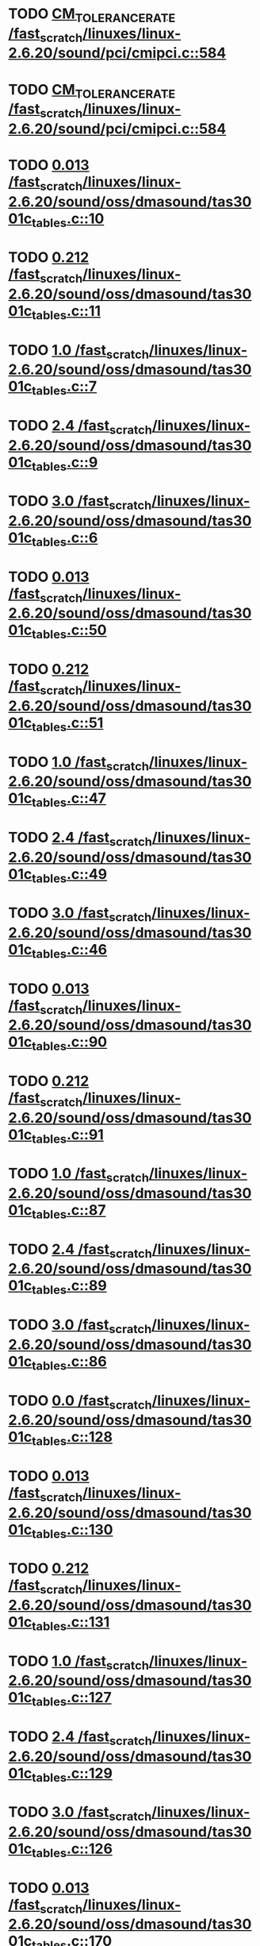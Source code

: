 * TODO [[view:/fast_scratch/linuxes/linux-2.6.20/sound/pci/cmipci.c::face=ovl-face1::linb=584::colb=18::cole=35][CM_TOLERANCE_RATE /fast_scratch/linuxes/linux-2.6.20/sound/pci/cmipci.c::584]]
* TODO [[view:/fast_scratch/linuxes/linux-2.6.20/sound/pci/cmipci.c::face=ovl-face1::linb=584::colb=18::cole=35][CM_TOLERANCE_RATE /fast_scratch/linuxes/linux-2.6.20/sound/pci/cmipci.c::584]]
* TODO [[view:/fast_scratch/linuxes/linux-2.6.20/sound/oss/dmasound/tas3001c_tables.c::face=ovl-face1::linb=10::colb=16::cole=21][0.013 /fast_scratch/linuxes/linux-2.6.20/sound/oss/dmasound/tas3001c_tables.c::10]]
* TODO [[view:/fast_scratch/linuxes/linux-2.6.20/sound/oss/dmasound/tas3001c_tables.c::face=ovl-face1::linb=11::colb=16::cole=21][0.212 /fast_scratch/linuxes/linux-2.6.20/sound/oss/dmasound/tas3001c_tables.c::11]]
* TODO [[view:/fast_scratch/linuxes/linux-2.6.20/sound/oss/dmasound/tas3001c_tables.c::face=ovl-face1::linb=7::colb=25::cole=28][1.0 /fast_scratch/linuxes/linux-2.6.20/sound/oss/dmasound/tas3001c_tables.c::7]]
* TODO [[view:/fast_scratch/linuxes/linux-2.6.20/sound/oss/dmasound/tas3001c_tables.c::face=ovl-face1::linb=9::colb=16::cole=19][2.4 /fast_scratch/linuxes/linux-2.6.20/sound/oss/dmasound/tas3001c_tables.c::9]]
* TODO [[view:/fast_scratch/linuxes/linux-2.6.20/sound/oss/dmasound/tas3001c_tables.c::face=ovl-face1::linb=6::colb=25::cole=28][3.0 /fast_scratch/linuxes/linux-2.6.20/sound/oss/dmasound/tas3001c_tables.c::6]]
* TODO [[view:/fast_scratch/linuxes/linux-2.6.20/sound/oss/dmasound/tas3001c_tables.c::face=ovl-face1::linb=50::colb=16::cole=21][0.013 /fast_scratch/linuxes/linux-2.6.20/sound/oss/dmasound/tas3001c_tables.c::50]]
* TODO [[view:/fast_scratch/linuxes/linux-2.6.20/sound/oss/dmasound/tas3001c_tables.c::face=ovl-face1::linb=51::colb=16::cole=21][0.212 /fast_scratch/linuxes/linux-2.6.20/sound/oss/dmasound/tas3001c_tables.c::51]]
* TODO [[view:/fast_scratch/linuxes/linux-2.6.20/sound/oss/dmasound/tas3001c_tables.c::face=ovl-face1::linb=47::colb=25::cole=28][1.0 /fast_scratch/linuxes/linux-2.6.20/sound/oss/dmasound/tas3001c_tables.c::47]]
* TODO [[view:/fast_scratch/linuxes/linux-2.6.20/sound/oss/dmasound/tas3001c_tables.c::face=ovl-face1::linb=49::colb=16::cole=19][2.4 /fast_scratch/linuxes/linux-2.6.20/sound/oss/dmasound/tas3001c_tables.c::49]]
* TODO [[view:/fast_scratch/linuxes/linux-2.6.20/sound/oss/dmasound/tas3001c_tables.c::face=ovl-face1::linb=46::colb=25::cole=28][3.0 /fast_scratch/linuxes/linux-2.6.20/sound/oss/dmasound/tas3001c_tables.c::46]]
* TODO [[view:/fast_scratch/linuxes/linux-2.6.20/sound/oss/dmasound/tas3001c_tables.c::face=ovl-face1::linb=90::colb=16::cole=21][0.013 /fast_scratch/linuxes/linux-2.6.20/sound/oss/dmasound/tas3001c_tables.c::90]]
* TODO [[view:/fast_scratch/linuxes/linux-2.6.20/sound/oss/dmasound/tas3001c_tables.c::face=ovl-face1::linb=91::colb=16::cole=21][0.212 /fast_scratch/linuxes/linux-2.6.20/sound/oss/dmasound/tas3001c_tables.c::91]]
* TODO [[view:/fast_scratch/linuxes/linux-2.6.20/sound/oss/dmasound/tas3001c_tables.c::face=ovl-face1::linb=87::colb=25::cole=28][1.0 /fast_scratch/linuxes/linux-2.6.20/sound/oss/dmasound/tas3001c_tables.c::87]]
* TODO [[view:/fast_scratch/linuxes/linux-2.6.20/sound/oss/dmasound/tas3001c_tables.c::face=ovl-face1::linb=89::colb=16::cole=19][2.4 /fast_scratch/linuxes/linux-2.6.20/sound/oss/dmasound/tas3001c_tables.c::89]]
* TODO [[view:/fast_scratch/linuxes/linux-2.6.20/sound/oss/dmasound/tas3001c_tables.c::face=ovl-face1::linb=86::colb=25::cole=28][3.0 /fast_scratch/linuxes/linux-2.6.20/sound/oss/dmasound/tas3001c_tables.c::86]]
* TODO [[view:/fast_scratch/linuxes/linux-2.6.20/sound/oss/dmasound/tas3001c_tables.c::face=ovl-face1::linb=128::colb=16::cole=19][0.0 /fast_scratch/linuxes/linux-2.6.20/sound/oss/dmasound/tas3001c_tables.c::128]]
* TODO [[view:/fast_scratch/linuxes/linux-2.6.20/sound/oss/dmasound/tas3001c_tables.c::face=ovl-face1::linb=130::colb=16::cole=21][0.013 /fast_scratch/linuxes/linux-2.6.20/sound/oss/dmasound/tas3001c_tables.c::130]]
* TODO [[view:/fast_scratch/linuxes/linux-2.6.20/sound/oss/dmasound/tas3001c_tables.c::face=ovl-face1::linb=131::colb=16::cole=21][0.212 /fast_scratch/linuxes/linux-2.6.20/sound/oss/dmasound/tas3001c_tables.c::131]]
* TODO [[view:/fast_scratch/linuxes/linux-2.6.20/sound/oss/dmasound/tas3001c_tables.c::face=ovl-face1::linb=127::colb=25::cole=28][1.0 /fast_scratch/linuxes/linux-2.6.20/sound/oss/dmasound/tas3001c_tables.c::127]]
* TODO [[view:/fast_scratch/linuxes/linux-2.6.20/sound/oss/dmasound/tas3001c_tables.c::face=ovl-face1::linb=129::colb=16::cole=19][2.4 /fast_scratch/linuxes/linux-2.6.20/sound/oss/dmasound/tas3001c_tables.c::129]]
* TODO [[view:/fast_scratch/linuxes/linux-2.6.20/sound/oss/dmasound/tas3001c_tables.c::face=ovl-face1::linb=126::colb=25::cole=28][3.0 /fast_scratch/linuxes/linux-2.6.20/sound/oss/dmasound/tas3001c_tables.c::126]]
* TODO [[view:/fast_scratch/linuxes/linux-2.6.20/sound/oss/dmasound/tas3001c_tables.c::face=ovl-face1::linb=170::colb=16::cole=21][0.013 /fast_scratch/linuxes/linux-2.6.20/sound/oss/dmasound/tas3001c_tables.c::170]]
* TODO [[view:/fast_scratch/linuxes/linux-2.6.20/sound/oss/dmasound/tas3001c_tables.c::face=ovl-face1::linb=171::colb=16::cole=21][0.212 /fast_scratch/linuxes/linux-2.6.20/sound/oss/dmasound/tas3001c_tables.c::171]]
* TODO [[view:/fast_scratch/linuxes/linux-2.6.20/sound/oss/dmasound/tas3001c_tables.c::face=ovl-face1::linb=167::colb=25::cole=28][1.0 /fast_scratch/linuxes/linux-2.6.20/sound/oss/dmasound/tas3001c_tables.c::167]]
* TODO [[view:/fast_scratch/linuxes/linux-2.6.20/sound/oss/dmasound/tas3001c_tables.c::face=ovl-face1::linb=169::colb=16::cole=19][2.4 /fast_scratch/linuxes/linux-2.6.20/sound/oss/dmasound/tas3001c_tables.c::169]]
* TODO [[view:/fast_scratch/linuxes/linux-2.6.20/sound/oss/dmasound/tas3001c_tables.c::face=ovl-face1::linb=166::colb=25::cole=28][3.0 /fast_scratch/linuxes/linux-2.6.20/sound/oss/dmasound/tas3001c_tables.c::166]]
* TODO [[view:/fast_scratch/linuxes/linux-2.6.20/sound/oss/dmasound/tas3001c_tables.c::face=ovl-face1::linb=210::colb=16::cole=21][0.013 /fast_scratch/linuxes/linux-2.6.20/sound/oss/dmasound/tas3001c_tables.c::210]]
* TODO [[view:/fast_scratch/linuxes/linux-2.6.20/sound/oss/dmasound/tas3001c_tables.c::face=ovl-face1::linb=211::colb=16::cole=21][0.212 /fast_scratch/linuxes/linux-2.6.20/sound/oss/dmasound/tas3001c_tables.c::211]]
* TODO [[view:/fast_scratch/linuxes/linux-2.6.20/sound/oss/dmasound/tas3001c_tables.c::face=ovl-face1::linb=207::colb=25::cole=28][1.0 /fast_scratch/linuxes/linux-2.6.20/sound/oss/dmasound/tas3001c_tables.c::207]]
* TODO [[view:/fast_scratch/linuxes/linux-2.6.20/sound/oss/dmasound/tas3001c_tables.c::face=ovl-face1::linb=209::colb=16::cole=19][2.4 /fast_scratch/linuxes/linux-2.6.20/sound/oss/dmasound/tas3001c_tables.c::209]]
* TODO [[view:/fast_scratch/linuxes/linux-2.6.20/sound/oss/dmasound/tas3001c_tables.c::face=ovl-face1::linb=206::colb=25::cole=28][3.0 /fast_scratch/linuxes/linux-2.6.20/sound/oss/dmasound/tas3001c_tables.c::206]]
* TODO [[view:/fast_scratch/linuxes/linux-2.6.20/sound/oss/dmasound/tas3001c_tables.c::face=ovl-face1::linb=10::colb=16::cole=21][0.013 /fast_scratch/linuxes/linux-2.6.20/sound/oss/dmasound/tas3001c_tables.c::10]]
* TODO [[view:/fast_scratch/linuxes/linux-2.6.20/sound/oss/dmasound/tas3001c_tables.c::face=ovl-face1::linb=11::colb=16::cole=21][0.212 /fast_scratch/linuxes/linux-2.6.20/sound/oss/dmasound/tas3001c_tables.c::11]]
* TODO [[view:/fast_scratch/linuxes/linux-2.6.20/sound/oss/dmasound/tas3001c_tables.c::face=ovl-face1::linb=7::colb=25::cole=28][1.0 /fast_scratch/linuxes/linux-2.6.20/sound/oss/dmasound/tas3001c_tables.c::7]]
* TODO [[view:/fast_scratch/linuxes/linux-2.6.20/sound/oss/dmasound/tas3001c_tables.c::face=ovl-face1::linb=9::colb=16::cole=19][2.4 /fast_scratch/linuxes/linux-2.6.20/sound/oss/dmasound/tas3001c_tables.c::9]]
* TODO [[view:/fast_scratch/linuxes/linux-2.6.20/sound/oss/dmasound/tas3001c_tables.c::face=ovl-face1::linb=6::colb=25::cole=28][3.0 /fast_scratch/linuxes/linux-2.6.20/sound/oss/dmasound/tas3001c_tables.c::6]]
* TODO [[view:/fast_scratch/linuxes/linux-2.6.20/sound/oss/dmasound/tas3001c_tables.c::face=ovl-face1::linb=50::colb=16::cole=21][0.013 /fast_scratch/linuxes/linux-2.6.20/sound/oss/dmasound/tas3001c_tables.c::50]]
* TODO [[view:/fast_scratch/linuxes/linux-2.6.20/sound/oss/dmasound/tas3001c_tables.c::face=ovl-face1::linb=51::colb=16::cole=21][0.212 /fast_scratch/linuxes/linux-2.6.20/sound/oss/dmasound/tas3001c_tables.c::51]]
* TODO [[view:/fast_scratch/linuxes/linux-2.6.20/sound/oss/dmasound/tas3001c_tables.c::face=ovl-face1::linb=47::colb=25::cole=28][1.0 /fast_scratch/linuxes/linux-2.6.20/sound/oss/dmasound/tas3001c_tables.c::47]]
* TODO [[view:/fast_scratch/linuxes/linux-2.6.20/sound/oss/dmasound/tas3001c_tables.c::face=ovl-face1::linb=49::colb=16::cole=19][2.4 /fast_scratch/linuxes/linux-2.6.20/sound/oss/dmasound/tas3001c_tables.c::49]]
* TODO [[view:/fast_scratch/linuxes/linux-2.6.20/sound/oss/dmasound/tas3001c_tables.c::face=ovl-face1::linb=46::colb=25::cole=28][3.0 /fast_scratch/linuxes/linux-2.6.20/sound/oss/dmasound/tas3001c_tables.c::46]]
* TODO [[view:/fast_scratch/linuxes/linux-2.6.20/sound/oss/dmasound/tas3001c_tables.c::face=ovl-face1::linb=90::colb=16::cole=21][0.013 /fast_scratch/linuxes/linux-2.6.20/sound/oss/dmasound/tas3001c_tables.c::90]]
* TODO [[view:/fast_scratch/linuxes/linux-2.6.20/sound/oss/dmasound/tas3001c_tables.c::face=ovl-face1::linb=91::colb=16::cole=21][0.212 /fast_scratch/linuxes/linux-2.6.20/sound/oss/dmasound/tas3001c_tables.c::91]]
* TODO [[view:/fast_scratch/linuxes/linux-2.6.20/sound/oss/dmasound/tas3001c_tables.c::face=ovl-face1::linb=87::colb=25::cole=28][1.0 /fast_scratch/linuxes/linux-2.6.20/sound/oss/dmasound/tas3001c_tables.c::87]]
* TODO [[view:/fast_scratch/linuxes/linux-2.6.20/sound/oss/dmasound/tas3001c_tables.c::face=ovl-face1::linb=89::colb=16::cole=19][2.4 /fast_scratch/linuxes/linux-2.6.20/sound/oss/dmasound/tas3001c_tables.c::89]]
* TODO [[view:/fast_scratch/linuxes/linux-2.6.20/sound/oss/dmasound/tas3001c_tables.c::face=ovl-face1::linb=86::colb=25::cole=28][3.0 /fast_scratch/linuxes/linux-2.6.20/sound/oss/dmasound/tas3001c_tables.c::86]]
* TODO [[view:/fast_scratch/linuxes/linux-2.6.20/sound/oss/dmasound/tas3001c_tables.c::face=ovl-face1::linb=128::colb=16::cole=19][0.0 /fast_scratch/linuxes/linux-2.6.20/sound/oss/dmasound/tas3001c_tables.c::128]]
* TODO [[view:/fast_scratch/linuxes/linux-2.6.20/sound/oss/dmasound/tas3001c_tables.c::face=ovl-face1::linb=130::colb=16::cole=21][0.013 /fast_scratch/linuxes/linux-2.6.20/sound/oss/dmasound/tas3001c_tables.c::130]]
* TODO [[view:/fast_scratch/linuxes/linux-2.6.20/sound/oss/dmasound/tas3001c_tables.c::face=ovl-face1::linb=131::colb=16::cole=21][0.212 /fast_scratch/linuxes/linux-2.6.20/sound/oss/dmasound/tas3001c_tables.c::131]]
* TODO [[view:/fast_scratch/linuxes/linux-2.6.20/sound/oss/dmasound/tas3001c_tables.c::face=ovl-face1::linb=127::colb=25::cole=28][1.0 /fast_scratch/linuxes/linux-2.6.20/sound/oss/dmasound/tas3001c_tables.c::127]]
* TODO [[view:/fast_scratch/linuxes/linux-2.6.20/sound/oss/dmasound/tas3001c_tables.c::face=ovl-face1::linb=129::colb=16::cole=19][2.4 /fast_scratch/linuxes/linux-2.6.20/sound/oss/dmasound/tas3001c_tables.c::129]]
* TODO [[view:/fast_scratch/linuxes/linux-2.6.20/sound/oss/dmasound/tas3001c_tables.c::face=ovl-face1::linb=126::colb=25::cole=28][3.0 /fast_scratch/linuxes/linux-2.6.20/sound/oss/dmasound/tas3001c_tables.c::126]]
* TODO [[view:/fast_scratch/linuxes/linux-2.6.20/sound/oss/dmasound/tas3001c_tables.c::face=ovl-face1::linb=170::colb=16::cole=21][0.013 /fast_scratch/linuxes/linux-2.6.20/sound/oss/dmasound/tas3001c_tables.c::170]]
* TODO [[view:/fast_scratch/linuxes/linux-2.6.20/sound/oss/dmasound/tas3001c_tables.c::face=ovl-face1::linb=171::colb=16::cole=21][0.212 /fast_scratch/linuxes/linux-2.6.20/sound/oss/dmasound/tas3001c_tables.c::171]]
* TODO [[view:/fast_scratch/linuxes/linux-2.6.20/sound/oss/dmasound/tas3001c_tables.c::face=ovl-face1::linb=167::colb=25::cole=28][1.0 /fast_scratch/linuxes/linux-2.6.20/sound/oss/dmasound/tas3001c_tables.c::167]]
* TODO [[view:/fast_scratch/linuxes/linux-2.6.20/sound/oss/dmasound/tas3001c_tables.c::face=ovl-face1::linb=169::colb=16::cole=19][2.4 /fast_scratch/linuxes/linux-2.6.20/sound/oss/dmasound/tas3001c_tables.c::169]]
* TODO [[view:/fast_scratch/linuxes/linux-2.6.20/sound/oss/dmasound/tas3001c_tables.c::face=ovl-face1::linb=166::colb=25::cole=28][3.0 /fast_scratch/linuxes/linux-2.6.20/sound/oss/dmasound/tas3001c_tables.c::166]]
* TODO [[view:/fast_scratch/linuxes/linux-2.6.20/sound/oss/dmasound/tas3001c_tables.c::face=ovl-face1::linb=210::colb=16::cole=21][0.013 /fast_scratch/linuxes/linux-2.6.20/sound/oss/dmasound/tas3001c_tables.c::210]]
* TODO [[view:/fast_scratch/linuxes/linux-2.6.20/sound/oss/dmasound/tas3001c_tables.c::face=ovl-face1::linb=211::colb=16::cole=21][0.212 /fast_scratch/linuxes/linux-2.6.20/sound/oss/dmasound/tas3001c_tables.c::211]]
* TODO [[view:/fast_scratch/linuxes/linux-2.6.20/sound/oss/dmasound/tas3001c_tables.c::face=ovl-face1::linb=207::colb=25::cole=28][1.0 /fast_scratch/linuxes/linux-2.6.20/sound/oss/dmasound/tas3001c_tables.c::207]]
* TODO [[view:/fast_scratch/linuxes/linux-2.6.20/sound/oss/dmasound/tas3001c_tables.c::face=ovl-face1::linb=209::colb=16::cole=19][2.4 /fast_scratch/linuxes/linux-2.6.20/sound/oss/dmasound/tas3001c_tables.c::209]]
* TODO [[view:/fast_scratch/linuxes/linux-2.6.20/sound/oss/dmasound/tas3001c_tables.c::face=ovl-face1::linb=206::colb=25::cole=28][3.0 /fast_scratch/linuxes/linux-2.6.20/sound/oss/dmasound/tas3001c_tables.c::206]]
* TODO [[view:/fast_scratch/linuxes/linux-2.6.20/sound/oss/dmasound/tas3004_tables.c::face=ovl-face1::linb=10::colb=18::cole=23][0.013 /fast_scratch/linuxes/linux-2.6.20/sound/oss/dmasound/tas3004_tables.c::10]]
* TODO [[view:/fast_scratch/linuxes/linux-2.6.20/sound/oss/dmasound/tas3004_tables.c::face=ovl-face1::linb=11::colb=18::cole=23][0.212 /fast_scratch/linuxes/linux-2.6.20/sound/oss/dmasound/tas3004_tables.c::11]]
* TODO [[view:/fast_scratch/linuxes/linux-2.6.20/sound/oss/dmasound/tas3004_tables.c::face=ovl-face1::linb=7::colb=27::cole=30][1.0 /fast_scratch/linuxes/linux-2.6.20/sound/oss/dmasound/tas3004_tables.c::7]]
* TODO [[view:/fast_scratch/linuxes/linux-2.6.20/sound/oss/dmasound/tas3004_tables.c::face=ovl-face1::linb=9::colb=18::cole=21][2.4 /fast_scratch/linuxes/linux-2.6.20/sound/oss/dmasound/tas3004_tables.c::9]]
* TODO [[view:/fast_scratch/linuxes/linux-2.6.20/sound/oss/dmasound/tas3004_tables.c::face=ovl-face1::linb=6::colb=27::cole=30][3.0 /fast_scratch/linuxes/linux-2.6.20/sound/oss/dmasound/tas3004_tables.c::6]]
* TODO [[view:/fast_scratch/linuxes/linux-2.6.20/sound/oss/dmasound/tas3004_tables.c::face=ovl-face1::linb=52::colb=16::cole=21][0.013 /fast_scratch/linuxes/linux-2.6.20/sound/oss/dmasound/tas3004_tables.c::52]]
* TODO [[view:/fast_scratch/linuxes/linux-2.6.20/sound/oss/dmasound/tas3004_tables.c::face=ovl-face1::linb=53::colb=16::cole=21][0.212 /fast_scratch/linuxes/linux-2.6.20/sound/oss/dmasound/tas3004_tables.c::53]]
* TODO [[view:/fast_scratch/linuxes/linux-2.6.20/sound/oss/dmasound/tas3004_tables.c::face=ovl-face1::linb=49::colb=25::cole=28][1.0 /fast_scratch/linuxes/linux-2.6.20/sound/oss/dmasound/tas3004_tables.c::49]]
* TODO [[view:/fast_scratch/linuxes/linux-2.6.20/sound/oss/dmasound/tas3004_tables.c::face=ovl-face1::linb=51::colb=16::cole=19][2.4 /fast_scratch/linuxes/linux-2.6.20/sound/oss/dmasound/tas3004_tables.c::51]]
* TODO [[view:/fast_scratch/linuxes/linux-2.6.20/sound/oss/dmasound/tas3004_tables.c::face=ovl-face1::linb=48::colb=25::cole=28][3.0 /fast_scratch/linuxes/linux-2.6.20/sound/oss/dmasound/tas3004_tables.c::48]]
* TODO [[view:/fast_scratch/linuxes/linux-2.6.20/sound/oss/dmasound/tas3004_tables.c::face=ovl-face1::linb=94::colb=16::cole=21][0.013 /fast_scratch/linuxes/linux-2.6.20/sound/oss/dmasound/tas3004_tables.c::94]]
* TODO [[view:/fast_scratch/linuxes/linux-2.6.20/sound/oss/dmasound/tas3004_tables.c::face=ovl-face1::linb=95::colb=16::cole=21][0.212 /fast_scratch/linuxes/linux-2.6.20/sound/oss/dmasound/tas3004_tables.c::95]]
* TODO [[view:/fast_scratch/linuxes/linux-2.6.20/sound/oss/dmasound/tas3004_tables.c::face=ovl-face1::linb=91::colb=25::cole=28][1.0 /fast_scratch/linuxes/linux-2.6.20/sound/oss/dmasound/tas3004_tables.c::91]]
* TODO [[view:/fast_scratch/linuxes/linux-2.6.20/sound/oss/dmasound/tas3004_tables.c::face=ovl-face1::linb=93::colb=16::cole=19][2.4 /fast_scratch/linuxes/linux-2.6.20/sound/oss/dmasound/tas3004_tables.c::93]]
* TODO [[view:/fast_scratch/linuxes/linux-2.6.20/sound/oss/dmasound/tas3004_tables.c::face=ovl-face1::linb=90::colb=25::cole=28][3.0 /fast_scratch/linuxes/linux-2.6.20/sound/oss/dmasound/tas3004_tables.c::90]]
* TODO [[view:/fast_scratch/linuxes/linux-2.6.20/sound/oss/dmasound/tas3004_tables.c::face=ovl-face1::linb=136::colb=16::cole=21][0.013 /fast_scratch/linuxes/linux-2.6.20/sound/oss/dmasound/tas3004_tables.c::136]]
* TODO [[view:/fast_scratch/linuxes/linux-2.6.20/sound/oss/dmasound/tas3004_tables.c::face=ovl-face1::linb=137::colb=16::cole=21][0.212 /fast_scratch/linuxes/linux-2.6.20/sound/oss/dmasound/tas3004_tables.c::137]]
* TODO [[view:/fast_scratch/linuxes/linux-2.6.20/sound/oss/dmasound/tas3004_tables.c::face=ovl-face1::linb=133::colb=25::cole=28][1.0 /fast_scratch/linuxes/linux-2.6.20/sound/oss/dmasound/tas3004_tables.c::133]]
* TODO [[view:/fast_scratch/linuxes/linux-2.6.20/sound/oss/dmasound/tas3004_tables.c::face=ovl-face1::linb=135::colb=16::cole=19][2.4 /fast_scratch/linuxes/linux-2.6.20/sound/oss/dmasound/tas3004_tables.c::135]]
* TODO [[view:/fast_scratch/linuxes/linux-2.6.20/sound/oss/dmasound/tas3004_tables.c::face=ovl-face1::linb=132::colb=25::cole=28][3.0 /fast_scratch/linuxes/linux-2.6.20/sound/oss/dmasound/tas3004_tables.c::132]]
* TODO [[view:/fast_scratch/linuxes/linux-2.6.20/sound/oss/dmasound/tas3004_tables.c::face=ovl-face1::linb=10::colb=18::cole=23][0.013 /fast_scratch/linuxes/linux-2.6.20/sound/oss/dmasound/tas3004_tables.c::10]]
* TODO [[view:/fast_scratch/linuxes/linux-2.6.20/sound/oss/dmasound/tas3004_tables.c::face=ovl-face1::linb=11::colb=18::cole=23][0.212 /fast_scratch/linuxes/linux-2.6.20/sound/oss/dmasound/tas3004_tables.c::11]]
* TODO [[view:/fast_scratch/linuxes/linux-2.6.20/sound/oss/dmasound/tas3004_tables.c::face=ovl-face1::linb=7::colb=27::cole=30][1.0 /fast_scratch/linuxes/linux-2.6.20/sound/oss/dmasound/tas3004_tables.c::7]]
* TODO [[view:/fast_scratch/linuxes/linux-2.6.20/sound/oss/dmasound/tas3004_tables.c::face=ovl-face1::linb=9::colb=18::cole=21][2.4 /fast_scratch/linuxes/linux-2.6.20/sound/oss/dmasound/tas3004_tables.c::9]]
* TODO [[view:/fast_scratch/linuxes/linux-2.6.20/sound/oss/dmasound/tas3004_tables.c::face=ovl-face1::linb=6::colb=27::cole=30][3.0 /fast_scratch/linuxes/linux-2.6.20/sound/oss/dmasound/tas3004_tables.c::6]]
* TODO [[view:/fast_scratch/linuxes/linux-2.6.20/sound/oss/dmasound/tas3004_tables.c::face=ovl-face1::linb=52::colb=16::cole=21][0.013 /fast_scratch/linuxes/linux-2.6.20/sound/oss/dmasound/tas3004_tables.c::52]]
* TODO [[view:/fast_scratch/linuxes/linux-2.6.20/sound/oss/dmasound/tas3004_tables.c::face=ovl-face1::linb=53::colb=16::cole=21][0.212 /fast_scratch/linuxes/linux-2.6.20/sound/oss/dmasound/tas3004_tables.c::53]]
* TODO [[view:/fast_scratch/linuxes/linux-2.6.20/sound/oss/dmasound/tas3004_tables.c::face=ovl-face1::linb=49::colb=25::cole=28][1.0 /fast_scratch/linuxes/linux-2.6.20/sound/oss/dmasound/tas3004_tables.c::49]]
* TODO [[view:/fast_scratch/linuxes/linux-2.6.20/sound/oss/dmasound/tas3004_tables.c::face=ovl-face1::linb=51::colb=16::cole=19][2.4 /fast_scratch/linuxes/linux-2.6.20/sound/oss/dmasound/tas3004_tables.c::51]]
* TODO [[view:/fast_scratch/linuxes/linux-2.6.20/sound/oss/dmasound/tas3004_tables.c::face=ovl-face1::linb=48::colb=25::cole=28][3.0 /fast_scratch/linuxes/linux-2.6.20/sound/oss/dmasound/tas3004_tables.c::48]]
* TODO [[view:/fast_scratch/linuxes/linux-2.6.20/sound/oss/dmasound/tas3004_tables.c::face=ovl-face1::linb=94::colb=16::cole=21][0.013 /fast_scratch/linuxes/linux-2.6.20/sound/oss/dmasound/tas3004_tables.c::94]]
* TODO [[view:/fast_scratch/linuxes/linux-2.6.20/sound/oss/dmasound/tas3004_tables.c::face=ovl-face1::linb=95::colb=16::cole=21][0.212 /fast_scratch/linuxes/linux-2.6.20/sound/oss/dmasound/tas3004_tables.c::95]]
* TODO [[view:/fast_scratch/linuxes/linux-2.6.20/sound/oss/dmasound/tas3004_tables.c::face=ovl-face1::linb=91::colb=25::cole=28][1.0 /fast_scratch/linuxes/linux-2.6.20/sound/oss/dmasound/tas3004_tables.c::91]]
* TODO [[view:/fast_scratch/linuxes/linux-2.6.20/sound/oss/dmasound/tas3004_tables.c::face=ovl-face1::linb=93::colb=16::cole=19][2.4 /fast_scratch/linuxes/linux-2.6.20/sound/oss/dmasound/tas3004_tables.c::93]]
* TODO [[view:/fast_scratch/linuxes/linux-2.6.20/sound/oss/dmasound/tas3004_tables.c::face=ovl-face1::linb=90::colb=25::cole=28][3.0 /fast_scratch/linuxes/linux-2.6.20/sound/oss/dmasound/tas3004_tables.c::90]]
* TODO [[view:/fast_scratch/linuxes/linux-2.6.20/sound/oss/dmasound/tas3004_tables.c::face=ovl-face1::linb=136::colb=16::cole=21][0.013 /fast_scratch/linuxes/linux-2.6.20/sound/oss/dmasound/tas3004_tables.c::136]]
* TODO [[view:/fast_scratch/linuxes/linux-2.6.20/sound/oss/dmasound/tas3004_tables.c::face=ovl-face1::linb=137::colb=16::cole=21][0.212 /fast_scratch/linuxes/linux-2.6.20/sound/oss/dmasound/tas3004_tables.c::137]]
* TODO [[view:/fast_scratch/linuxes/linux-2.6.20/sound/oss/dmasound/tas3004_tables.c::face=ovl-face1::linb=133::colb=25::cole=28][1.0 /fast_scratch/linuxes/linux-2.6.20/sound/oss/dmasound/tas3004_tables.c::133]]
* TODO [[view:/fast_scratch/linuxes/linux-2.6.20/sound/oss/dmasound/tas3004_tables.c::face=ovl-face1::linb=135::colb=16::cole=19][2.4 /fast_scratch/linuxes/linux-2.6.20/sound/oss/dmasound/tas3004_tables.c::135]]
* TODO [[view:/fast_scratch/linuxes/linux-2.6.20/sound/oss/dmasound/tas3004_tables.c::face=ovl-face1::linb=132::colb=25::cole=28][3.0 /fast_scratch/linuxes/linux-2.6.20/sound/oss/dmasound/tas3004_tables.c::132]]
* TODO [[view:/fast_scratch/linuxes/linux-2.6.20/drivers/media/video/msp3400-driver.h::face=ovl-face1::linb=13::colb=48::cole=54][18.432 /fast_scratch/linuxes/linux-2.6.20/drivers/media/video/msp3400-driver.h::13]]
* TODO [[view:/fast_scratch/linuxes/linux-2.6.20/drivers/media/video/msp3400-driver.h::face=ovl-face1::linb=13::colb=33::cole=55][( float ) ( freq / 18.432 ) /fast_scratch/linuxes/linux-2.6.20/drivers/media/video/msp3400-driver.h::13]]
* TODO [[view:/fast_scratch/linuxes/linux-2.6.20/drivers/media/video/msp3400-driver.h::face=ovl-face1::linb=13::colb=48::cole=54][18.432 /fast_scratch/linuxes/linux-2.6.20/drivers/media/video/msp3400-driver.h::13]]
* TODO [[view:/fast_scratch/linuxes/linux-2.6.20/drivers/media/video/msp3400-driver.h::face=ovl-face1::linb=13::colb=33::cole=55][( float ) ( freq / 18.432 ) /fast_scratch/linuxes/linux-2.6.20/drivers/media/video/msp3400-driver.h::13]]
* TODO [[view:/fast_scratch/linuxes/linux-2.6.20/drivers/net/wireless/ray_cs.c::face=ovl-face1::linb=1423::colb=21::cole=31][1.1 * 1000 /fast_scratch/linuxes/linux-2.6.20/drivers/net/wireless/ray_cs.c::1423]]
* TODO [[view:/fast_scratch/linuxes/linux-2.6.20/drivers/net/wireless/wavelan.c::face=ovl-face1::linb=2154::colb=21::cole=31][1.6 * 1000 /fast_scratch/linuxes/linux-2.6.20/drivers/net/wireless/wavelan.c::2154]]
* TODO [[view:/fast_scratch/linuxes/linux-2.6.20/drivers/net/wireless/wavelan_cs.c::face=ovl-face1::linb=2404::colb=21::cole=31][1.4 * 1000 /fast_scratch/linuxes/linux-2.6.20/drivers/net/wireless/wavelan_cs.c::2404]]
* TODO [[view:/fast_scratch/linuxes/linux-2.6.20/drivers/net/wireless/orinoco.c::face=ovl-face1::linb=2823::colb=22::cole=32][1.5 * 1000 /fast_scratch/linuxes/linux-2.6.20/drivers/net/wireless/orinoco.c::2823]]
* TODO [[view:/fast_scratch/linuxes/linux-2.6.20/net/wanrouter/af_wanpipe.c::face=ovl-face1::linb=695::colb=35::cole=47][SLOW_BACKOFF /fast_scratch/linuxes/linux-2.6.20/net/wanrouter/af_wanpipe.c::695]]
* TODO [[view:/fast_scratch/linuxes/linux-2.6.20/net/wanrouter/af_wanpipe.c::face=ovl-face1::linb=704::colb=35::cole=47][SLOW_BACKOFF /fast_scratch/linuxes/linux-2.6.20/net/wanrouter/af_wanpipe.c::704]]
* TODO [[view:/fast_scratch/linuxes/linux-2.6.20/net/wanrouter/af_wanpipe.c::face=ovl-face1::linb=1652::colb=33::cole=36][0.9 /fast_scratch/linuxes/linux-2.6.20/net/wanrouter/af_wanpipe.c::1652]]
* TODO [[view:/fast_scratch/linuxes/linux-2.6.20/net/wanrouter/af_wanpipe.c::face=ovl-face1::linb=695::colb=35::cole=47][SLOW_BACKOFF /fast_scratch/linuxes/linux-2.6.20/net/wanrouter/af_wanpipe.c::695]]
* TODO [[view:/fast_scratch/linuxes/linux-2.6.20/net/wanrouter/af_wanpipe.c::face=ovl-face1::linb=704::colb=35::cole=47][SLOW_BACKOFF /fast_scratch/linuxes/linux-2.6.20/net/wanrouter/af_wanpipe.c::704]]
* TODO [[view:/fast_scratch/linuxes/linux-2.6.20/net/wanrouter/af_wanpipe.c::face=ovl-face1::linb=1652::colb=33::cole=36][0.9 /fast_scratch/linuxes/linux-2.6.20/net/wanrouter/af_wanpipe.c::1652]]
* TODO [[view:/fast_scratch/linuxes/linux-2.6.20/arch/m68knommu/platform/532x/config.c::face=ovl-face1::linb=274::colb=54::cole=57][0.5 /fast_scratch/linuxes/linux-2.6.20/arch/m68knommu/platform/532x/config.c::274]]
* TODO [[view:/fast_scratch/linuxes/linux-2.6.20/arch/m68knommu/platform/532x/config.c::face=ovl-face1::linb=277::colb=51::cole=54][0.5 /fast_scratch/linuxes/linux-2.6.20/arch/m68knommu/platform/532x/config.c::277]]
* TODO [[view:/fast_scratch/linuxes/linux-2.6.20/arch/m68knommu/platform/532x/config.c::face=ovl-face1::linb=278::colb=51::cole=54][0.5 /fast_scratch/linuxes/linux-2.6.20/arch/m68knommu/platform/532x/config.c::278]]
* TODO [[view:/fast_scratch/linuxes/linux-2.6.20/arch/m68knommu/platform/532x/config.c::face=ovl-face1::linb=279::colb=54::cole=57][0.5 /fast_scratch/linuxes/linux-2.6.20/arch/m68knommu/platform/532x/config.c::279]]
* TODO [[view:/fast_scratch/linuxes/linux-2.6.20/arch/m68knommu/platform/532x/config.c::face=ovl-face1::linb=284::colb=63::cole=66][0.5 /fast_scratch/linuxes/linux-2.6.20/arch/m68knommu/platform/532x/config.c::284]]
* TODO [[view:/fast_scratch/linuxes/linux-2.6.20/arch/m68knommu/platform/532x/config.c::face=ovl-face1::linb=296::colb=72::cole=75][0.5 /fast_scratch/linuxes/linux-2.6.20/arch/m68knommu/platform/532x/config.c::296]]
* TODO [[view:/fast_scratch/linuxes/linux-2.6.20/arch/m68knommu/platform/532x/config.c::face=ovl-face1::linb=274::colb=54::cole=57][0.5 /fast_scratch/linuxes/linux-2.6.20/arch/m68knommu/platform/532x/config.c::274]]
* TODO [[view:/fast_scratch/linuxes/linux-2.6.20/arch/m68knommu/platform/532x/config.c::face=ovl-face1::linb=277::colb=51::cole=54][0.5 /fast_scratch/linuxes/linux-2.6.20/arch/m68knommu/platform/532x/config.c::277]]
* TODO [[view:/fast_scratch/linuxes/linux-2.6.20/arch/m68knommu/platform/532x/config.c::face=ovl-face1::linb=278::colb=51::cole=54][0.5 /fast_scratch/linuxes/linux-2.6.20/arch/m68knommu/platform/532x/config.c::278]]
* TODO [[view:/fast_scratch/linuxes/linux-2.6.20/arch/m68knommu/platform/532x/config.c::face=ovl-face1::linb=279::colb=54::cole=57][0.5 /fast_scratch/linuxes/linux-2.6.20/arch/m68knommu/platform/532x/config.c::279]]
* TODO [[view:/fast_scratch/linuxes/linux-2.6.20/arch/m68knommu/platform/532x/config.c::face=ovl-face1::linb=276::colb=34::cole=48][( SDRAM_CASL * 2 ) /fast_scratch/linuxes/linux-2.6.20/arch/m68knommu/platform/532x/config.c::276]]
* TODO [[view:/fast_scratch/linuxes/linux-2.6.20/arch/m68knommu/platform/532x/config.c::face=ovl-face1::linb=284::colb=36::cole=46][SDRAM_CASL /fast_scratch/linuxes/linux-2.6.20/arch/m68knommu/platform/532x/config.c::284]]
* TODO [[view:/fast_scratch/linuxes/linux-2.6.20/arch/m68knommu/platform/532x/config.c::face=ovl-face1::linb=296::colb=72::cole=75][0.5 /fast_scratch/linuxes/linux-2.6.20/arch/m68knommu/platform/532x/config.c::296]]
* TODO [[view:/fast_scratch/linuxes/linux-2.6.20/scripts/genksyms/genksyms.c::face=ovl-face1::linb=555::colb=19::cole=39][( double ) HASH_BUCKETS /fast_scratch/linuxes/linux-2.6.20/scripts/genksyms/genksyms.c::555]]
